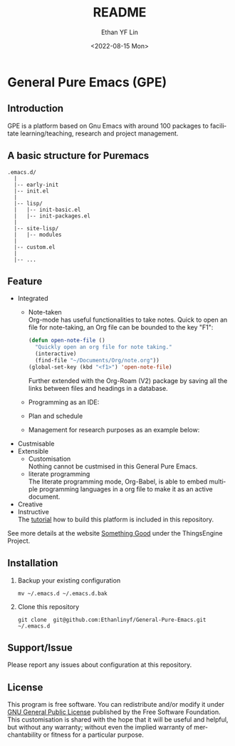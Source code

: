 #+options: ':nil *:t -:t ::t <:t H:3 \n:nil ^:t arch:headline author:t
#+options: broken-links:nil c:nil creator:nil d:(not "LOGBOOK") date:t e:t
#+options: email:nil f:t inline:t num:t p:nil pri:nil prop:nil stat:t tags:t
#+options: tasks:t tex:t timestamp:t title:t toc:t todo:t |:t
#+title: README
#+date: <2022-08-15 Mon>
#+author: Ethan YF Lin
#+email: e.yflin@gmail.com
#+language: en
#+select_tags: export
#+exclude_tags: noexport
#+creator: Emacs 29.0.50 (Org mode 9.5.4)
#+cite_export:

* General Pure Emacs (GPE)
** Introduction
GPE is a platform based on Gnu Emacs with around 100 packages to facilitate
learning/teaching, research and project management.

** A basic structure for Puremacs
#+BEGIN_EXAMPLE
.emacs.d/
  |
  |-- early-init
  |-- init.el
  |
  |-- lisp/
  |   |-- init-basic.el
  |   |-- init-packages.el 
  |
  |-- site-lisp/ 
  |   |-- modules 
  |
  |-- custom.el                        
  |                    
  |-- ...
#+END_EXAMPLE

[[./site-lisp/figure/General-Pure-Emacs.png]]

** Feature 
- Integrated
  + Note-taken \\
    Org-mode has useful functionalities to take notes. Quick to open an 
    file for note-taking, an Org file can be bounded to the key "F1":
    #+begin_src emacs-lisp
      (defun open-note-file ()
        "Quickly open an org file for note taking."
        (interactive)
        (find-file "~/Documents/Org/note.org"))
      (global-set-key (kbd "<f1>") 'open-note-file)
    #+end_src
    
    Further extended with the Org-Roam (V2) package by saving all the links between
    files and headings in a database.
    [[./site-lisp/figure/org-roam-network.png]]
    
  + Programming as an IDE:
    [[./site-lisp/figure/Emacs_elisp_programming.png]]
  + Plan and schedule
    [[./site-lisp/figure/agenda_2.gif]]
  + Management for research purposes as an example below:
    [[./site-lisp/figure/Git-for-research-project.png]]
- Custmisable
- Extensible
  + Customisation \\
    Nothing cannot be custmised in this General Pure Emacs. 
  + literate programming \\
    The literate programming mode, Org-Babel, is able to embed multiple
    programming languages in a org file to make it as an active document.
- Creative \\ 
- Instructive \\
  The [[./tutorial.org][tutorial]] how to build this platform is included in this repository.

See more details at the website [[https://thethingsengine.org][Something Good]] under the ThingsEngine Project.
** Installation
1. Backup your existing configuration
   #+begin_src shell
     mv ~/.emacs.d ~/.emacs.d.bak
   #+end_src
2. Clone this repository
   #+begin_src shell
     git clone  git@github.com:Ethanlinyf/General-Pure-Emacs.git ~/.emacs.d
   #+end_src

** Support/Issue
Please report any issues about configuration at this repository. 
** License
This program is free software. You can redistribute and/or modify it under
[[https://github.com/redguardtoo/emacs.d/blob/master/LICENSE][GNU General Public License]] published by the Free Software Foundation. This
customisation is shared with the hope that it will be useful and helpful, but
without any warranty; without even the implied warranty of merchantability or
fitness for a particular purpose.
